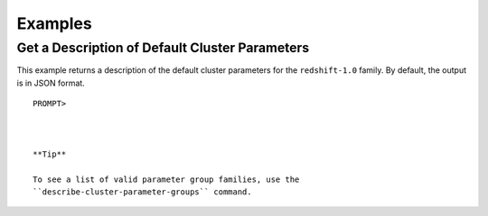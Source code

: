 Examples
========

Get a Description of Default Cluster Parameters
-----------------------------------------------

This example returns a description of the default cluster parameters for
the ``redshift-1.0`` family. By default, the output is in JSON format.

::

    PROMPT> 

                    

    **Tip**

    To see a list of valid parameter group families, use the
    ``describe-cluster-parameter-groups`` command.
